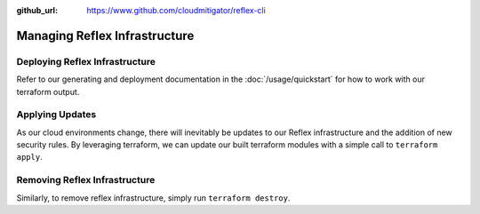 :github_url: https://www.github.com/cloudmitigator/reflex-cli

Managing Reflex Infrastructure
===========================================

Deploying Reflex Infrastructure
---------------------------------
Refer to our generating and deployment documentation in the :doc:`/usage/quickstart` for how to work with our terraform output.

Applying Updates
--------------------------------
As our cloud environments change, there will inevitably be updates to our Reflex infrastructure and the addition of new security rules. By leveraging terraform, we can update our built terraform modules with a simple call to ``terraform apply``. 

Removing Reflex Infrastructure
--------------------------------
Similarly, to remove reflex infrastructure, simply run ``terraform destroy``. 
